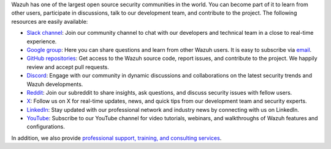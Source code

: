 .. Copyright (C) 2015, Wazuh, Inc.

Wazuh has one of the largest open source security communities in the world. You can become part of it to learn from other users, participate in discussions, talk to our development team, and contribute to the project. The following resources are easily available:

-  `Slack channel <https://wazuh.com/community/join-us-on-slack>`__: Join our community channel to chat with our developers and technical team in a close to real-time experience.
-  `Google group <https://groups.google.com/forum/#!forum/wazuh>`__: Here you can share questions and learn from other Wazuh users. It is easy to subscribe via `email <wazuh+subscribe@googlegroups.com>`__.
-  `GitHub repositories <https://github.com/wazuh>`__: Get access to the Wazuh source code, report issues, and contribute to the project. We happily review and accept pull requests.
-  `Discord <https://discord.gg/75JBUfKSEW>`__: Engage with our community in dynamic discussions and collaborations on the latest security trends and Wazuh developments.
-  `Reddit <https://www.reddit.com/r/Wazuh/>`__: Join our subreddit to share insights, ask questions, and discuss security issues with fellow users.
-  `X <https://x.com/wazuh>`__: Follow us on X for real-time updates, news, and quick tips from our development team and security experts.
-  `LinkedIn <https://www.linkedin.com/company/wazuh>`__: Stay updated with our professional network and industry news by connecting with us on LinkedIn.
-  `YouTube <https://www.youtube.com/channel/UC3Kr7V99AXOOOuPy4bLhS8w>`__: Subscribe to our YouTube channel for video tutorials, webinars, and walkthroughs of Wazuh features and configurations.

In addition, we also provide `professional support, training, and consulting services <https://wazuh.com/professional-services/>`__.

.. End of file
